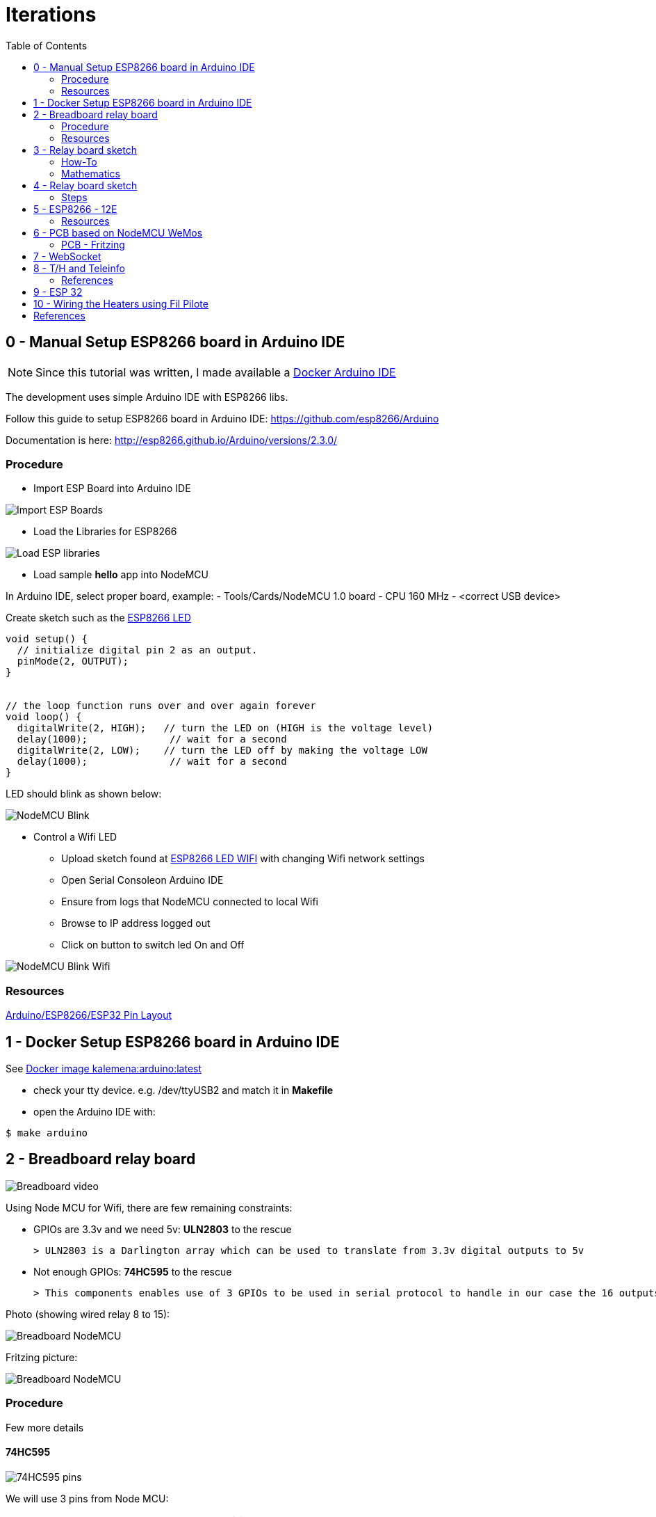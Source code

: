 = Iterations
:toc:

== 0 - Manual Setup ESP8266 board in Arduino IDE

NOTE: Since this tutorial was written, I made available a link:https://github.com/kalemena/iot-tools[Docker Arduino IDE]

The development uses simple Arduino IDE with ESP8266 libs.

Follow this guide to setup ESP8266 board in Arduino IDE: link:https://github.com/esp8266/Arduino[]

Documentation is here: link:http://esp8266.github.io/Arduino/versions/2.3.0/[]

=== Procedure

- Import ESP Board into Arduino IDE

image:esp8266-board.png[Import ESP Boards]

- Load the Libraries for ESP8266

image:esp8266-libs.png[Load ESP libraries]

- Load sample *hello* app into NodeMCU

In Arduino IDE, select proper board, example:
- Tools/Cards/NodeMCU 1.0 board
- CPU 160 MHz
- <correct USB device>

Create sketch such as the link:{giturl}/src/main/sketches/esp8266-01-led/esp8266-01-led.ino[ESP8266 LED]

```js
void setup() {
  // initialize digital pin 2 as an output.
  pinMode(2, OUTPUT);
}


// the loop function runs over and over again forever
void loop() {
  digitalWrite(2, HIGH);   // turn the LED on (HIGH is the voltage level)
  delay(1000);              // wait for a second
  digitalWrite(2, LOW);    // turn the LED off by making the voltage LOW
  delay(1000);              // wait for a second
}
```

LED should blink as shown below:

image:esp8266-led.jpg[NodeMCU Blink]

* Control a Wifi LED
** Upload sketch found at link:{giturl}/src/main/sketches/esp8266-02-led-wifi/esp8266-02-led-wifi.ino[ESP8266 LED WIFI] with changing Wifi network settings
** Open Serial Consoleon Arduino IDE
** Ensure from logs that NodeMCU connected to local Wifi
** Browse to IP address logged out
** Click on button to switch led On and Off

image:esp8266-led-wifi.png[NodeMCU Blink Wifi]

=== Resources

link:https://kalemena.github.io/iot-tools/[Arduino/ESP8266/ESP32 Pin Layout]

== 1 - Docker Setup ESP8266 board in Arduino IDE

See link:https://github.com/kalemena/iot-tools[Docker image kalemena:arduino:latest]

* check your tty device. e.g. /dev/ttyUSB2 and match it in *Makefile*
* open the Arduino IDE with:

[source,bash]
----
$ make arduino
----

== 2 - Breadboard relay board

image:breadboard-video.gif[Breadboard video]

Using Node MCU for Wifi, there are few remaining constraints:

- GPIOs are 3.3v and we need 5v: *ULN2803* to the rescue
    
    > ULN2803 is a Darlington array which can be used to translate from 3.3v digital outputs to 5v

- Not enough GPIOs: *74HC595* to the rescue
    
    > This components enables use of 3 GPIOs to be used in serial protocol to handle in our case the 16 outputs requires for relay board

Photo (showing wired relay 8 to 15):

image:breadboard-nodemcu.png[Breadboard NodeMCU]

Fritzing picture:

image:web-relay-board-nodemcu.png[Breadboard NodeMCU]

=== Procedure

Few more details

==== 74HC595

image:74HC595-pins.png[74HC595 pins]

We will use 3 pins from Node MCU:

.wiring 74HC595
[width="80%",cols="3,^2,10",options="header"]
|=========================================================
|NodeMCU |74HC595 |Comment

| gpio13 (D7)   | pin 14        | data
| gpio14 (D5)   | pin 11        | clock (both 74HC595) 
| gpio15 (D8)   | pin 12        | latch (both 74HC595) 

|=========================================================

IMPORTANT: Ground and 3.3v plugged obviously.

IMPORTANT: 1st 74HC595 is connected to 2nd 74HC595 from pin 9 to pin 14.

NOTE: *We now have 16 I/Os through 3 ESP8266 pins!*

==== ULN2803

image:ULN2803-pins.jpg[ULN2803 pins]

.wiring ULN2803
[width="80%",cols="3,^2,10",options="header"]
|=========================================================
|74HC595 |ULN2803 |Comment

| 8    | 9         | Ground
| 5v (from power supply)   | 10        | *5v not the 3.3v here!*
| Q0 to Q7   | 1 to 8        | Outputs

|=========================================================

=== Resources

- link:http://www.instructables.com/id/NODEMCU-LUA-ESP8266-With-74HC595-LED-and-Matrix-Dr/step2/ESP8266-driving-dual-595s-with-8-x-8-Matrix/[ESP8266 8x8 matrix]

== 3 - Relay board sketch

Now is time for a bit of coding.

=== How-To

Here is the first link:{giturl}/src/main/sketches/esp8266-04-web-relay-wifi/esp8266-04-web-relay-wifi.ino[Basic sketch]

Details of mathematics in next section.

Steps:

- Uploaded from Arduino IDE
- Open Arduino console
- This should log the URL with IP address to connect to Wifi device
- Connect using browser to see the table where you can switch on and off the relays

=== Mathematics

==== Binary computation

We have wired 16 outputs.

The outputs can be mapped to an integer from 0 to 65535.

In Arduino code, this means link:https://www.arduino.cc/en/Reference/UnsignedInt[__unsigned int__]

Let's see what this means from link:http://playground.arduino.cc/Code/BitMath#quickref[Byte mathematics]

```js
unsigned int relayState = 0;

// state of each relay (switchId is relay number from 0 to 15):
boolean switchState = ((relayState >> switchId) & 1);

// Set relay to 0:
relayState &= ~(1 << relayNb);

// Set relat to 1:
relayState |= (1 << relayNb);
```

==== 74HC595 - ShiftOut

The link:https://www.arduino.cc/en/Reference/ShiftOut[74HC595 ShiftOut] states that it is 8 bit and requires two steps operation to shift bits.

```js
// Value is anything between 0 to 65535 representing 16 bits of data I/Os
void switchRelay(int value) 
{
   // take the latchPin low:
   digitalWrite(latchPin, LOW);

   // shift out the highbyte
   shiftOut(dataPin, clockPin, MSBFIRST, (value >> 8));
   // shift out the lowbyte
   shiftOut(dataPin, clockPin, MSBFIRST, value);

   //take the latch pin high so the LEDs will light up:
   digitalWrite(latchPin, HIGH);
}
```

== 4 - Relay board sketch

This iteration is about going deeper into the topic:

- host static files such as images or CSS files
- use the SPIFFS ~3MB flash storage
- better HTML rendering
- web sockets

=== Steps

==== Un coup dans le 'SPIFFS'

To leverage most of the 4MB disk from ESP8266, install plugin:

link:https://github.com/esp8266/arduino-esp8266fs-plugin[Arduino IDE SPIFFS plugin]

Usage is pretty simple:

- create subfolder from sketch folder named 'data'
- use Arduino IDE / Tools / ESP Sketch Data Upload
- this takes very long as it uploads ~ 3MB (no matter what)

==== Sketch details

The sketch can be found under link:{giturl}/src/main/sketches/esp8266-05-web-relay-advanced[web-relay-advanced] folder.

This is a basic sketch from SPIFFS example, with addition of relay web services.

SPIFFS is used only to load SVG images to be displayed on URL /index.htm.

== 5 - ESP8266 - 12E

Switch from NodeMCU to ESP12.

WARNING: This is aborted story, but it was interesting study! Instead ESP32 might be of better interest.

=== Resources

* link:http://arduino-er.blogspot.fr/2015/05/fit-esp-12-breakout-board-on-breadboard.html[]
* link:http://myrobotlab.org/content/esp8266-12-series-wifi-modules-update-out-lua-arduino-ide[]

== 6 - PCB based on NodeMCU WeMos

PCB sample details link:dist[here]

image:web-relay-board-nodemcu-pcb1.png[PCB Board ESP8266 WeMos,width="40%"]

PCB was printed at link:https://www.dfrobot.com/index.php?route=product/pcb&product_id=1351[DFRobot]

=== PCB - Fritzing

PCB was done using fritzing, the lazy way.

WARNING: Auto-routing did not work (as often) so all is routed manually.

See link:https://fritzing.org/home/[Fritzing]

Fritzing project can be found link:https://github.com/kalemena/ti-dhome-web-relay-board/blob/master/web-relay-board-nodemcu.fzz[here]

== 7 - WebSocket

Adding WebSocket code for Arduino and Web UI.

Also updated SPIFFS to LittleFS.

[TIP]
====
To test, +
- open Web UI at http://iotrelays.local/ +
- *curl http://iotrelays.local/test 

This initiate the rolling on/off test on each relay one by one. +
The UI should move according to relay current state because it receives web socket events.
====

* link:{giturl}/src/main/sketches/esp8266-07-web-relay-web-socket/esp8266-07-web-relay-web-socket.ino[Sketch]
* link:{giturl}/src/main/sketches/esp8266-07-web-relay-web-socket/data/index.html[Web UI]

== 8 - T/H and Teleinfo

Adding Sensors Temperature, Humidity and France Power (Teleinfo).

The board created in previous iterations supports a T/H sensor HTU21 and the components required for Teleinfo.

Examples:

* link:https://github.com/kalemena/iot-tools/blob/master/src/main/sketches/esp8266-htu21d-test/esp8266-htu21d-test.ino[Example HTU21S]
* link:https://github.com/kalemena/iot-tools/blob/master/src/main/sketches/teleinfo/teleinfo.ino[Example Téléinfo]

Complete sources:

* link:{giturl}/src/main/sketches/esp32-10-web-relay-th-teleinfo/esp32-10-web-relay-th-teleinfo.ino[Sketch]
* link:{giturl}/src/main/sketches/esp32-10-web-relay-th-teleinfo/data/index.html[Web UI]

.Wiring Teleinfo
image:ArduinoProMini-sensor-teleinfo.png[Teleinfo]

=== References

* link:https://particulier.edf.fr/content/dam/2-Actifs/Documents/Offres/Grille_prix_Tarif_Bleu.pdf[Cost EDF]
* link:https://github.com/hallard/LibTeleinfo/blob/master/examples/Wifinfo/Wifinfo.ino[Hallard LibTeleinfo]

== 9 - ESP 32

Switching to ESP32 with same form factor as Wemos D1 mini.

image:https://github.com/kalemena/iot-tools/blob/master/src/main/adoc/categories/pinouts/pinout-esp32-wemos-clone.png[ESP 32 pins]

Main differences with Wemos ESP8266:

* Pins are slightly different, but can fit previously created PCB without soldering
* ESP32 system info
* Wifi and WebServer libs don't allow same port WebSocket
* SoftwareSerial is replaced with HardwareSerial
* Web UI is enhanced to allow continuous update of power and temperature sensor

Complete sources:

* link:{giturl}/src/main/sketches/esp32-10-web-relay-th-teleinfo/esp32-10-web-relay-th-teleinfo.ino[Sketch]
* link:{giturl}/src/main/sketches/esp32-10-web-relay-th-teleinfo/data/index.html[Web UI]

== 10 - Wiring the Heaters using Fil Pilote

This is high-level schema to wire the relays onto the heaters and perform on/off/low heat actions.

.Fil Pilote wiring schema:
image:schema-fil-pilote.png[Fil Pilote]

== References

* link:https://arduinojson.org/v6/assistant/[JSON Assistant]